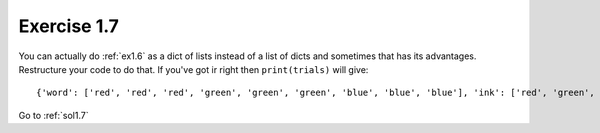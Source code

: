 .. _ex1.7:

Exercise 1.7
~~~~~~~~~~~~~~~~~~~~~~

You can actually do :ref:`ex1.6` as a dict of lists instead of a list of dicts and sometimes that has its advantages. Restructure your code to do that. If you've got ir right then ``print(trials)`` will give::

    {'word': ['red', 'red', 'red', 'green', 'green', 'green', 'blue', 'blue', 'blue'], 'ink': ['red', 'green', 'blue', 'red', 'green', 'blue', 'red', 'green', 'blue']}

Go to :ref:`sol1.7`
